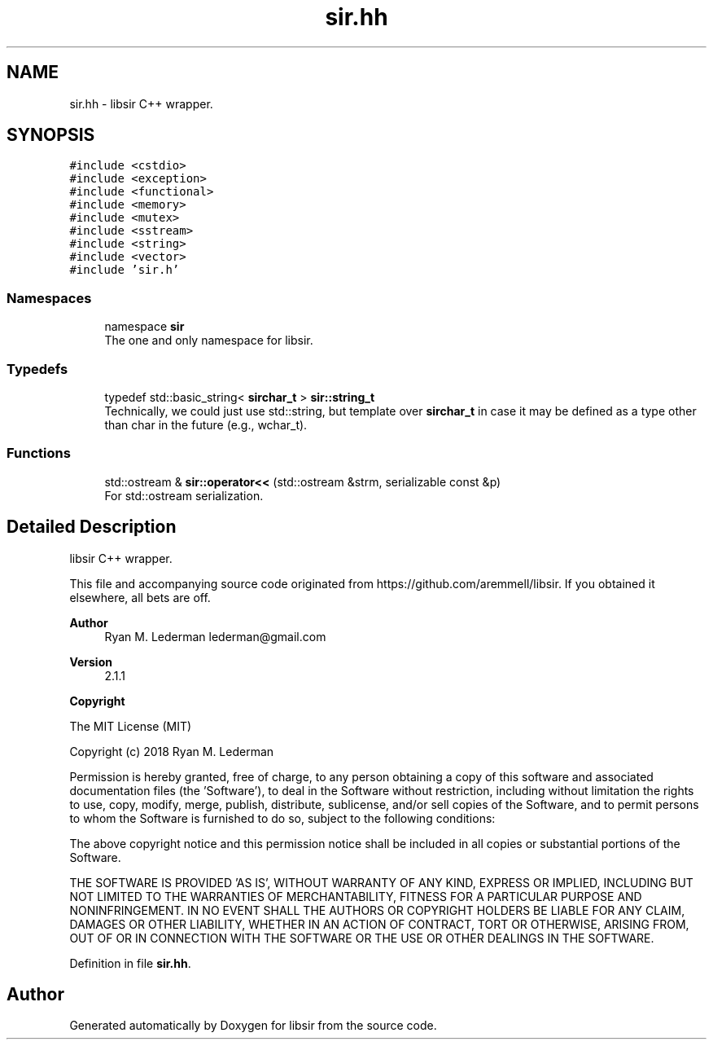 .TH "sir.hh" 3 "Mon May 29 2023" "Version 2.1.1" "libsir" \" -*- nroff -*-
.ad l
.nh
.SH NAME
sir.hh \- libsir C++ wrapper\&.  

.SH SYNOPSIS
.br
.PP
\fC#include <cstdio>\fP
.br
\fC#include <exception>\fP
.br
\fC#include <functional>\fP
.br
\fC#include <memory>\fP
.br
\fC#include <mutex>\fP
.br
\fC#include <sstream>\fP
.br
\fC#include <string>\fP
.br
\fC#include <vector>\fP
.br
\fC#include 'sir\&.h'\fP
.br

.SS "Namespaces"

.in +1c
.ti -1c
.RI "namespace \fBsir\fP"
.br
.RI "The one and only namespace for libsir\&. "
.in -1c
.SS "Typedefs"

.in +1c
.ti -1c
.RI "typedef std::basic_string< \fBsirchar_t\fP > \fBsir::string_t\fP"
.br
.RI "Technically, we could just use std::string, but template over \fBsirchar_t\fP in case it may be defined as a type other than char in the future (e\&.g\&., wchar_t)\&. "
.in -1c
.SS "Functions"

.in +1c
.ti -1c
.RI "std::ostream & \fBsir::operator<<\fP (std::ostream &strm, serializable const &p)"
.br
.RI "For std::ostream serialization\&. "
.in -1c
.SH "Detailed Description"
.PP 
libsir C++ wrapper\&. 

This file and accompanying source code originated from https://github.com/aremmell/libsir\&. If you obtained it elsewhere, all bets are off\&.
.PP
\fBAuthor\fP
.RS 4
Ryan M\&. Lederman lederman@gmail.com 
.RE
.PP
\fBVersion\fP
.RS 4
2\&.1\&.1 
.RE
.PP
\fBCopyright\fP
.RS 4
.RE
.PP
The MIT License (MIT)
.PP
Copyright (c) 2018 Ryan M\&. Lederman
.PP
Permission is hereby granted, free of charge, to any person obtaining a copy of this software and associated documentation files (the 'Software'), to deal in the Software without restriction, including without limitation the rights to use, copy, modify, merge, publish, distribute, sublicense, and/or sell copies of the Software, and to permit persons to whom the Software is furnished to do so, subject to the following conditions:
.PP
The above copyright notice and this permission notice shall be included in all copies or substantial portions of the Software\&.
.PP
THE SOFTWARE IS PROVIDED 'AS IS', WITHOUT WARRANTY OF ANY KIND, EXPRESS OR IMPLIED, INCLUDING BUT NOT LIMITED TO THE WARRANTIES OF MERCHANTABILITY, FITNESS FOR A PARTICULAR PURPOSE AND NONINFRINGEMENT\&. IN NO EVENT SHALL THE AUTHORS OR COPYRIGHT HOLDERS BE LIABLE FOR ANY CLAIM, DAMAGES OR OTHER LIABILITY, WHETHER IN AN ACTION OF CONTRACT, TORT OR OTHERWISE, ARISING FROM, OUT OF OR IN CONNECTION WITH THE SOFTWARE OR THE USE OR OTHER DEALINGS IN THE SOFTWARE\&. 
.PP
Definition in file \fBsir\&.hh\fP\&.
.SH "Author"
.PP 
Generated automatically by Doxygen for libsir from the source code\&.
